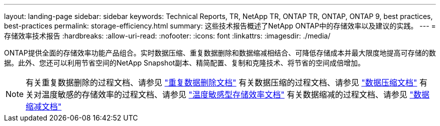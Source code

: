 ---
layout: landing-page 
sidebar: sidebar 
keywords: Technical Reports, TR, NetApp TR, ONTAP TR, ONTAP, ONTAP 9, best practices, best-practices 
permalink: storage-efficiency.html 
summary: 这些技术报告概述了NetApp ONTAP中的存储效率以及建议的实践。 
---
= 存储效率技术报告
:hardbreaks:
:allow-uri-read: 
:nofooter: 
:icons: font
:linkattrs: 
:imagesdir: ./media/


[role="lead"]
ONTAP提供全面的存储效率功能产品组合。实时数据压缩、重复数据删除和数据缩减相结合、可降低存储成本并最大限度地提高可存储的数据。此外、您还可以利用节省空间的NetApp Snapshot副本、精简配置、复制和克隆技术、将节省的空间成倍增加。

[NOTE]
====
有关重复数据删除的过程文档、请参见 link:https://docs.netapp.com/us-en/ontap/volumes/enable-deduplication-volume-task.html["重复数据删除文档"]
有关数据压缩的过程文档、请参见 link:https://docs.netapp.com/us-en/ontap/volumes/enable-data-compression-volume-task.html["数据压缩文档"]
有关对温度敏感的存储效率的过程文档、请参见 link:https://docs.netapp.com/us-en/ontap/volumes/enable-temperature-sensitive-efficiency-concept.html["温度敏感型存储效率文档"]
有关数据缩减的过程文档、请参见 link:https://docs.netapp.com/us-en/ontap/volumes/enable-inline-data-compaction-fas-systems-task.html["数据缩减文档"]

====